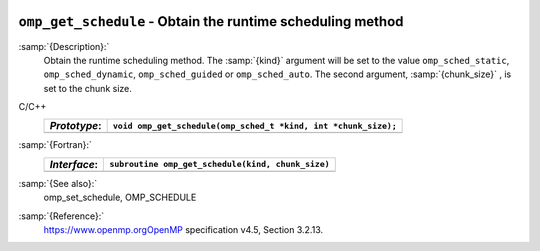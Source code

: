   .. _omp_get_schedule:

``omp_get_schedule`` - Obtain the runtime scheduling method
***********************************************************

:samp:`{Description}:`
  Obtain the runtime scheduling method.  The :samp:`{kind}` argument will be
  set to the value ``omp_sched_static``, ``omp_sched_dynamic``,
  ``omp_sched_guided`` or ``omp_sched_auto``.  The second argument,
  :samp:`{chunk_size}` , is set to the chunk size.

C/C++
  ============  ==============================================================
  *Prototype*:  ``void omp_get_schedule(omp_sched_t *kind, int *chunk_size);``
  ============  ==============================================================
  ============  ==============================================================

:samp:`{Fortran}:`
  ============  =================================================
  *Interface*:  ``subroutine omp_get_schedule(kind, chunk_size)``
  ============  =================================================
                ``integer(kind=omp_sched_kind) kind``
                ``integer chunk_size``
  ============  =================================================

:samp:`{See also}:`
  omp_set_schedule, OMP_SCHEDULE

:samp:`{Reference}:`
  https://www.openmp.orgOpenMP specification v4.5, Section 3.2.13.

